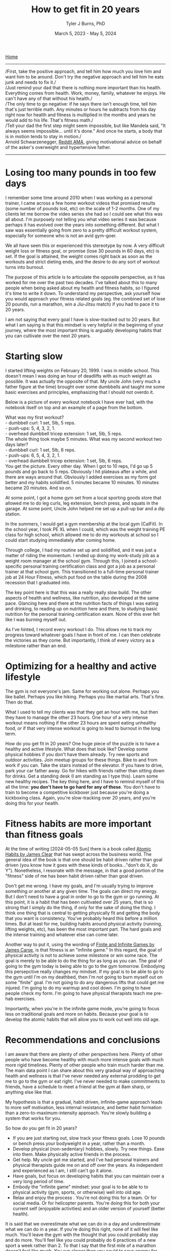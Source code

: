 #+Title: How to get fit in 20 years
#+Author: Tyler J Burns, PhD
#+Date: March 5, 2023 - May 5, 2024

[[./index.html][Home]]

-----
/First, take the positive approach, and tell him how much you love him and want him to be around. Don't try the negative approach and tell him he eats junk and needs to fix it./\\

/Just remind your dad that there is nothing more important than his health. Everything comes from health. Work, money, family, whatever he enjoys. He can't have any of that without his health./\\

/The only time to go negative: if he says there isn't enough time, tell him that's just terrible math. Any minutes or hours he subtracts from his day right now for health and fitness is multiplied in the months and years he would add to his life. That's fitness math./\\

/Tell your dad the first step might seem impossible, but like Mandela said, "It always seems impossible... until it's done." And once he starts, a body that is in motion tends to stay in motion./\\

Arnold Schwarzenegger, [[https://www.reddit.com/r/Fitness/comments/1brg0z/im_back_ama_about_fitness/][Reddit AMA]], giving motivational advice on behalf of the asker's overweight and hypertensive father.
-----

* Losing too many pounds in too few days
I remember some time around 2010 when I was working as a personal trainer, I came across a few home workout videos that promised results (some number of pounds lost, etc) on the scale of 1-2 months. One of my clients let me borrow the video series she had so I could see what this was all about. I'm purposely not telling you what video series it was because perhaps it has evolved over the years into something different. But what I saw was essentially going from zero to a pretty difficult workout system, especially for someone who is not an avid gym-goer.

We all have seen this or experienced this stereotype by now. A very difficult weight loss or fitness goal, or promise (lose 30 pounds in 60 days, etc) is set. If the goal is attained, the weight comes right back as soon as the workouts and strict dieting ends, and the desire to do any sort of workout turns into burnout.

The purpose of this article is to articulate the opposite perspective, as it has worked for me over the past two decades. I've talked about this to many people when being asked about my health and fitness habits, so I figured it's time to write it down. To understand my perspective, ask yourself how you would approach your fitness related goals (eg. the combined set of lose 20 pounds, run a marathon, win a Jiu-Jitsu match) if you had to pace it to 20 years.

I am not saying that every goal I have is slow-tracked out to 20 years. But what I am saying is that this mindset is very helpful in the beginning of your journey, where the most important thing is arguably developing habits that you can cultivate over the next 20 years.
* Starting slow
I started lifting weights on February 20, 1999. I was in middle school. This doesn't mean I was doing an hour of deadlifts with as much weight as possible. It was actually the opposite of that. My uncle John (very much a father figure at the time) brought over some dumbbells and taught me some basic exercises and principles, emphasizing that I should not overdo it.

Below is a picture of every workout notebook I have ever had, with the notebook itself on top and an example of a page from the bottom.

[[file:images/2024-05-05_17-21-22_Screenshot 2024-05-05 at 17.21.18.png]]

What was my first workout?\\
- dumbbell curl: 1 set, 5lb, 5 reps.\\
- push-ups: 5, 4, 3, 2, 1.\\
- overhead dumbbell tricep extension: 1 set, 5lb, 5 reps.\\

The whole thing took maybe 5 minutes. What was my second workout two days later?\\
- dumbbell curl: 1 set, 5lb, 6 reps.\\
- push-ups: 6, 5, 4, 3, 2, 1.\\
- overhead dumbbell tricep extension: 1 set, 5lb, 6 reps.\\

You get the picture. Every other day. When I got to 10 reps, I'd go up 5 pounds and go back to 5 reps. Obviously I hit plateaus after a while, and there are ways around that. Obviously I added exercises as my form got better and my habits solidified. 5 minutes became 10 minutes. 10 minutes became 20 minutes. And so on.

At some point, I got a home gym set from a local sporting goods store that allowed me to do leg curls, leg extension, bench press, and squats in the garage. At some point, Uncle John helped me set up a pull-up bar and a dip station.

In the summers, I would get a gym membership at the local gym (CalFit). In the school year, I took PE XL when I could, which was the weight training PE class for high school, which allowed me to do my workouts at school so I could start studying immediately after coming home.

Through college, I had my routine set up and solidified, and it was just a matter of riding the momentum. I ended up doing my work-study job as a weight room manager at the school gym. Through this, I joined a school-specific personal training certification class and got a job as a personal trainer at that school gym. This transitioned to a full-time personal trainer job at 24 Hour Fitness, which put food on the table during the 2008 recession that I graduated into.

The key point here is that this was a really really slow build. The other aspects of health and wellness, like nutrition, also developed at the same pace. Glancing here and there at the nutrition facts of things I was eating and drinking, to reading up on nutrition here and there, to studying basic nutrition for the personal training certification exam. None of this ever felt like I was burning myself out.

As I've hinted, I record every workout I do. This allows me to track my progress toward whatever goals I have in front of me. I can then celebrate the victories as they come. But importantly, I think of every victory as a milestone rather than an end. 
* Optimizing for a healthy and active lifestyle
The gym is not everyone's jam. Same for working out alone. Perhaps you like ballet. Perhaps you like hiking. Perhaps you like martial arts. That's fine. Then do that.

What I used to tell my clients was that they get an hour with me, but then they have to manage the other 23 hours. One hour of a very intense workout means nothing if the other 23 hours are spent eating unhealthy food, or if that very intense workout is going to lead to burnout in the long term.

How do you get fit in 20 years? One huge piece of the puzzle is to have a healthy and active lifestyle. What does that look like? Develop some physical hobbies if you don't have them already. Try new sports and outdoor activities. Join meetup groups for these things. Bike to and from work if you can. Take the stairs instead of the elevator. If you have to drive, park your car father away. Go for hikes with friends rather than sitting down for drinks. Get a standing desk (I am standing as I type this). Learn some new healthy recipes. The key thing here, and I have to remind myself of this all the time: *you don't have to go hard for any of these*. You don't have to train to become a competitive kickboxer just because you're doing a kickboxing class. Again, you're slow-tracking over 20 years, and you're doing this for your health.
* Fitness habits are more important than fitness goals
At the time of writing [2024-05-05 Sun] there is a book called [[https://the-book-lovers.fandom.com/wiki/Atomic_Habits][Atomic Habits by James Clear]] that has swept across the business world. The general idea of the book is that one should be habit driven rather than goal driven (you know how it goes with these kinds of books..."don't do X, do Y"). Nonetheless, I resonate with the message, in that a good portion of the "fitness" side of me has been habit driven rather than goal driven.

Don't get me wrong. I have my goals, and I'm usually trying to improve something or another at any given time. The goals can direct my energy. But I don't need to have a goal in order to go to the gym or go running. At this point, it is a habit that has been cultivated over 25 years, that is so strong that I simply do the thing, if only for the sake of doing the thing. I think one thing that is central to getting physically fit and getting the body that you want is consistency. You've probably heard this before a million times. But at least for me, building habits around physical activity (running, lifting weights, etc), has been the most important part. The hard goals and the intense training and whatever else can come later.

Another way to put it, using the wording of [[https://en.wikipedia.org/wiki/Finite_and_Infinite_Games][Finite and Infinite Games by James Carse]], is that fitness is an "infinite game." In this regard, the goal of physical activity is not to achieve some milestone or win some race. The goal is merely to be able to do the thing for as long as you can. The goal of going to the gym today is being able to go to the gym tomorrow. Embodying this persepctive really changes my mindset. If my goal is to be able to go to the gym until I'm on my deathbed, then I'm not going to burn myself out on some "finite" goal. I'm not going to do any dangerous lifts that could get me injured. I'm going to do my warmup and cool down. I'm going to have people check my form. I'm going to have physical therapists teach me pre-hab exercises.

Importantly, when you're in the infinite game mode, you're going to focus less on traditional goals and more on habits. Because your goal is to develop the atomic habits that will allow you to work out well into old age.
* Recommendations and conclusions
I am aware that there are plenty of other perspectives here. Plenty of other people who have become healthy with much more intense goals with much more rigid timelines. Plenty of other people who train much harder than me. The main data point I can share about this very gradual way of approaching health and wellness is that I've never needed any external prodding to get me to go to the gym or eat right. I've never needed to make commitments to friends, have a schedule to meet a friend at the gym at 8am sharp, or anything else like that.

My hypothesis is that a gradual, habit driven, infinite-game approach leads to more self motivation, less internal resistance, and better habit formation than a zero-to-maximum-intensity approach. You're slowly building a system that works for you.

So how do you get fit in 20 years?
- If you are just starting out, slow track your fitness goals. Lose 10 pounds or bench press your bodyweight in a year, rather than a month.
- Develop physical (non-sedentary) hobbies, slowly. Try new things. Ease into them. Make physically active friends in the process.
- Get help. My uncle got me started, and I've had personal trainers and physical therapists guide me on and off over the years. As independent and experienced as I am, I still can't go it alone.
- Have goals, but focus on developing habits that you can maintain over a very long period of time.
- Embody the "infinite game" mindset: your goal is to be able to to physical activity (gym, sports, or otherwise) well into old age.
- Relax and enjoy the process . You're not doing this for a team. Or for social media. Or for helicopter parents. You're doing this for both your current self (enjoyable activities) and an older version of yourself (better health).

It is said that we overestimate what we can do in a day and underestimate what we can do in a year. If you're doing this right, none of it will feel like much. You'll leave the gym with the thought that you could probably stay and do more. You'll feel like you could probably do 6 practices of a new sport a week rather than 2. To that I say that the first mile of a marathon doesn't feel like much. You run slower than you could to save energy for mile 20. Pace yourself. Your future self will thank you.





